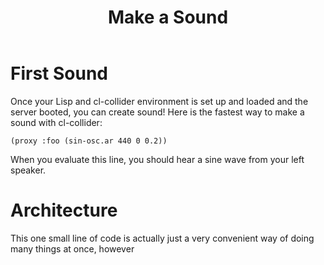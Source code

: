 #+TITLE: Make a Sound

* First Sound

Once your Lisp and cl-collider environment is set up and loaded and the server booted, you can create sound! Here is the fastest way to make a sound with cl-collider:

#+BEGIN_SRC common-lisp
(proxy :foo (sin-osc.ar 440 0 0.2))
#+END_SRC

When you evaluate this line, you should hear a sine wave from your left speaker.

* Architecture

This one small line of code is actually just a very convenient way of doing many things at once, however 

* 
